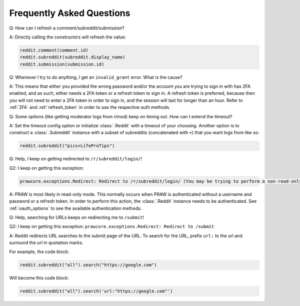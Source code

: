 Frequently Asked Questions
==========================

.. _faq1:

Q: How can I refresh a comment/subreddit/submission?

A: Directly calling the constructors will refresh the value:

.. code-block:: python

    reddit.comment(comment.id)
    reddit.subreddit(subreddit.display_name)
    reddit.submission(submission.id)

.. _faq2:

Q: Whenever I try to do anything, I get an ``invalid_grant`` error. What is the cause?

A: This means that either you provided the wrong password and/or the account you are
trying to sign in with has 2FA enabled, and as such, either needs a 2FA token or a
refresh token to sign in. A refresh token is preferred, because then you will not need
to enter a 2FA token in order to sign in, and the session will last for longer than an
hour. Refer to :ref:`2FA` and :ref:`refresh_token` in order to use the respective auth
methods.

.. _faq3:

Q: Some options (like getting moderator logs from r/mod) keep on timing out. How can I
extend the timeout?

A: Set the timeout config option or initialize :class:`.Reddit` with a timeout of your
choosing. Another option is to construct a :class:`.Subreddit` instance with a subset of
subreddits (concatenated with ``+``) that you want logs from like so:

.. code-block:: python

    reddit.subreddit("pics+LifeProTips")

.. _faq4:

Q: Help, I keep on getting redirected to ``/r/subreddit/login/``!

Q2: I keep on getting this exception:

.. code-block:: text

    prawcore.exceptions.Redirect: Redirect to /r/subreddit/login/ (You may be trying to perform a non-read-only action via a read-only instance.)

A: PRAW is most likely in read-only mode. This normally occurs when PRAW is
authenticated without a username and password or a refresh token. In order to perform
this action, the :class:`.Reddit` instance needs to be authenticated. See
:ref:`oauth_options` to see the available authentication methods.

.. _faq5:

Q: Help, searching for URLs keeps on redirecting me to ``/submit``!

Q2: I keep on getting this exception: ``prawcore.exceptions.Redirect: Redirect to
/submit``

A: Reddit redirects URL searches to the submit page of the URL. To search for the URL,
prefix ``url:`` to the url and surround the url in quotation marks.

For example, the code block:

.. code-block:: python

    reddit.subreddit("all").search("https://google.com")

Will become this code block:

.. code-block:: python

    reddit.subreddit("all").search('url:"https://google.com"')
